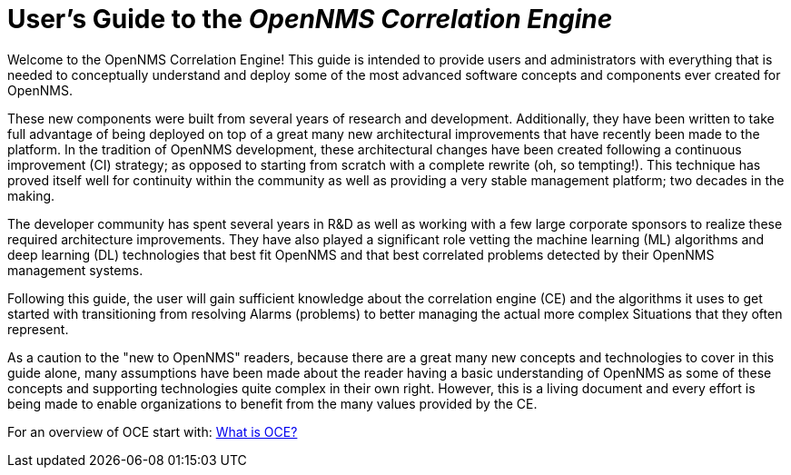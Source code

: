 = User's Guide to the _OpenNMS Correlation Engine_
:page-layout: home
:!sectids:

Welcome to the OpenNMS Correlation Engine! This guide is intended to provide users and administrators with everything that is needed to conceptually understand and deploy some of the most advanced software concepts and components ever created for OpenNMS.

These new components were built from several years of research and development. Additionally, they have been written to take full advantage of being deployed on top of a great many new architectural improvements that have recently been made to the platform. In the tradition of OpenNMS development, these architectural changes have been created following a continuous improvement (CI) strategy; as opposed to starting from scratch with a complete rewrite (oh, so tempting!). This technique has proved itself well for continuity within the community as well as providing a very stable management platform; two decades in the making.

The developer community has spent several years in R&D as well as working with a few large corporate sponsors to realize these required architecture improvements.  They have also played a significant role vetting the machine learning (ML) algorithms and deep learning (DL) technologies that best fit OpenNMS and that best correlated problems detected by their OpenNMS management systems.

Following this guide, the user will gain sufficient knowledge about the correlation engine (CE) and the algorithms it uses to get started with transitioning from resolving Alarms (problems) to better managing the actual more complex Situations that they often represent.

As a caution to the "new to OpenNMS" readers, because there are a great many new concepts and technologies to cover in this guide alone, many assumptions have been made about the reader having a basic understanding of OpenNMS as some of these concepts and supporting technologies quite complex in their own right. However, this is a living document and every effort is being made to enable organizations to benefit from the many values provided by the CE.



For an overview of OCE start with: xref:about:welcome.adoc[What is OCE?]
